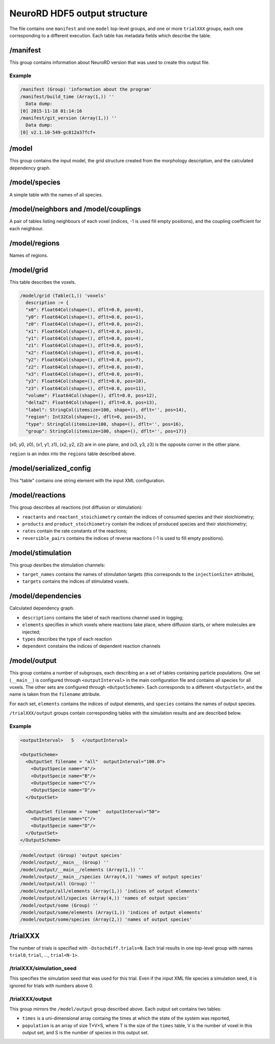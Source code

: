NeuroRD HDF5 output structure
=============================

The file contains one ``manifest`` and one ``model`` top-level groups, and one or more ``trialXXX``
groups, each one corresponding to a different execution. Each table has metadata fields which describe the table.

/manifest
---------

This group contains information about NeuroRD version that was used to create this output file.

Example
~~~~~~~

.. code-block::
   
    /manifest (Group) 'information about the program'
    /manifest/build_time (Array(1,)) ''
      Data dump:
    [0] 2015-11-18 01:14:16
    /manifest/git_version (Array(1,)) ''
      Data dump:
    [0] v2.1.10-549-gc812a37fcf+

/model
------

This group contains the input model, the grid structure created from the morphology description, and the calculated dependency graph.

/model/species
--------------

A simple table with the names of all species.

/model/neighbors and /model/couplings
-------------------------------------

A pair of tables listing neighbours of each voxel (indices, -1 is used fill empty positions), and the coupling coefficient for each neighbour.

/model/regions
--------------

Names of regions.

/model/grid
-----------

This table describes the voxels.

.. code-block::

    /model/grid (Table(1,)) 'voxels'
      description := {
      "x0": Float64Col(shape=(), dflt=0.0, pos=0),
      "y0": Float64Col(shape=(), dflt=0.0, pos=1),
      "z0": Float64Col(shape=(), dflt=0.0, pos=2),
      "x1": Float64Col(shape=(), dflt=0.0, pos=3),
      "y1": Float64Col(shape=(), dflt=0.0, pos=4),
      "z1": Float64Col(shape=(), dflt=0.0, pos=5),
      "x2": Float64Col(shape=(), dflt=0.0, pos=6),
      "y2": Float64Col(shape=(), dflt=0.0, pos=7),
      "z2": Float64Col(shape=(), dflt=0.0, pos=8),
      "x3": Float64Col(shape=(), dflt=0.0, pos=9),
      "y3": Float64Col(shape=(), dflt=0.0, pos=10),
      "z3": Float64Col(shape=(), dflt=0.0, pos=11),
      "volume": Float64Col(shape=(), dflt=0.0, pos=12),
      "deltaZ": Float64Col(shape=(), dflt=0.0, pos=13),
      "label": StringCol(itemsize=100, shape=(), dflt='', pos=14),
      "region": Int32Col(shape=(), dflt=0, pos=15),
      "type": StringCol(itemsize=100, shape=(), dflt='', pos=16),
      "group": StringCol(itemsize=100, shape=(), dflt='', pos=17)}

(x0, y0, z0), (x1, y1, z1), (x2, y2, z2) are in one plane, and (x3, y3, z3) is the opposite corner in the other plane.

``region`` is an index into the ``regions`` table described above.

/model/serialized_config
------------------------

This "table" contains one string element with the input XML configuration.

/model/reactions
----------------

This group describes all reactions (not diffusion or stimulation):

* ``reactants`` and ``reactant_stoichiometry`` contain the indices of consumed species and their stoichiometry;
* ``products`` and ``product_stoichiometry`` contain the indices of produced species and their stoichiometry;
* ``rates`` contain the rate constants of the reactions;
* ``reversible_pairs`` contains the indices of reverse reactions (-1 is used to fill empty positions).

/model/stimulation
------------------

This group desribes the stimulation channels:

* ``target_names`` contains the names of stimulation targets (this corresponds to the ``injectionSite=`` attribute),
* ``targets`` contains the indices of stimulated voxels.

/model/dependencies
-------------------

Calculated dependency graph.

* ``descriptions`` contains the label of each reactions channel used in logging;
* ``elements`` specifies in which voxels where reactions take place, where diffusion starts, or where molecules are injected;
* ``types`` describes the type of each reaction
* ``dependent`` constains the indices of dependent reaction channels

/model/output
-------------

This group contains a number of subgroups, each describing an a set of tables containing particle populations. One set (``__main__``) is configured through ``<outputInterval>`` in the main configuration file and contains all species for all voxels. The other sets are configured through ``<OutputScheme>``. Each corresponds to a different ``<OutputSet>``, and the name is taken from the ``filename`` attribute.

For each set, ``elements`` contains the indices of output elements, and
``species`` contains the names of output species.

``/trialXXX/output`` groups contain corresponding tables with the simulation results and are described below.

Example
~~~~~~~

.. code-block:: xml
   
  <outputInterval>   5   </outputInterval>

  <OutputScheme>
    <OutputSet filename = "all"  outputInterval="100.0">
      <OutputSpecie name="A"/>
      <OutputSpecie name="B"/>
      <OutputSpecie name="C"/>
      <OutputSpecie name="D"/>
    </OutputSet>

    <OutputSet filename = "some"  outputInterval="50">
      <OutputSpecie name="C"/>
      <OutputSpecie name="D"/>
    </OutputSet>
  </OutputScheme>
  
.. code-block::

    /model/output (Group) 'output species'
    /model/output/__main__ (Group) ''
    /model/output/__main__/elements (Array(1,)) ''
    /model/output/__main__/species (Array(4,)) 'names of output species'
    /model/output/all (Group) ''
    /model/output/all/elements (Array(1,)) 'indices of output elements'
    /model/output/all/species (Array(4,)) 'names of output species'
    /model/output/some (Group) ''
    /model/output/some/elements (Array(1,)) 'indices of output elements'
    /model/output/some/species (Array(2,)) 'names of output species'


/trialXXX
---------

The number of trials is specified with ``-Dstochdiff.trials=N``. Each trial results in one top-level group with names ``trial0``, ``trial``, ..., ``trial<N-1>``.


/trialXXX/simulation_seed
~~~~~~~~~~~~~~~~~~~~~~~~~

This specifies the simulation seed that was used for this trial. Even if the input XML file species a simulation seed, it is ignored for trials with numbers above 0.

/trialXXX/output
~~~~~~~~~~~~~~~~

This group mirrors the ``/model/output`` group described above. Each output set contains two tables:

* ``times`` is a uni-dimensional array containg the times at which the state of the system was reported,
* ``population`` is an array of size T×V×S, where T is the size of the ``times`` table, V is the number of voxel in this output set, and S is the number of species in this output set.
